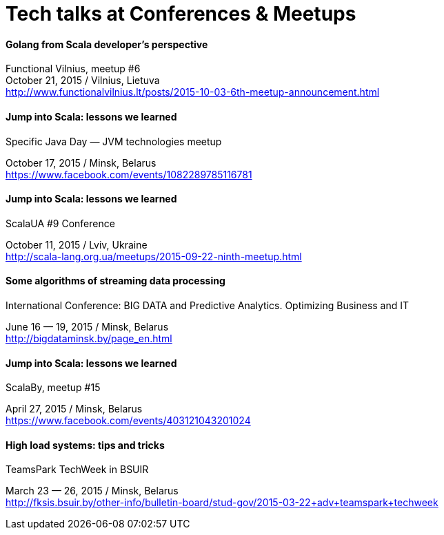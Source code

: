 = Tech talks at Conferences & Meetups

Golang from Scala developer’s perspective
^^^^^^^^^^^^^^^^^^^^^^^^^^^^^^^^^^^^^^^^^^
Functional Vilnius, meetup #6 +
October 21, 2015 / Vilnius, Lietuva +
http://www.functionalvilnius.lt/posts/2015-10-03-6th-meetup-announcement.html

Jump into Scala: lessons we learned
^^^^^^^^^^^^^^^^^^^^^^^^^^^^^^^^^^^
.Specific Java Day — JVM technologies meetup +
October 17, 2015 / Minsk, Belarus +
https://www.facebook.com/events/1082289785116781

Jump into Scala: lessons we learned
^^^^^^^^^^^^^^^^^^^^^^^^^^^^^^^^^^^
.ScalaUA #9 Conference +
October 11, 2015 / Lviv, Ukraine +
http://scala-lang.org.ua/meetups/2015-09-22-ninth-meetup.html

Some algorithms of streaming data processing
^^^^^^^^^^^^^^^^^^^^^^^^^^^^^^^^^^^^^^^^^^^^
.International Conference: BIG DATA and Predictive Analytics. Optimizing Business and IT +
June 16 — 19, 2015 / Minsk, Belarus +
http://bigdataminsk.by/page_en.html

Jump into Scala: lessons we learned
^^^^^^^^^^^^^^^^^^^^^^^^^^^^^^^^^^^
.ScalaBy, meetup #15 +
April 27, 2015 / Minsk, Belarus +
https://www.facebook.com/events/403121043201024

High load systems: tips and tricks
^^^^^^^^^^^^^^^^^^^^^^^^^^^^^^^^^^
.TeamsPark TechWeek in BSUIR +
March 23 — 26, 2015 / Minsk, Belarus +
http://fksis.bsuir.by/other-info/bulletin-board/stud-gov/2015-03-22+adv+teamspark+techweek



:hp-tags: Public Speaking, Talks, Conference, Meetup